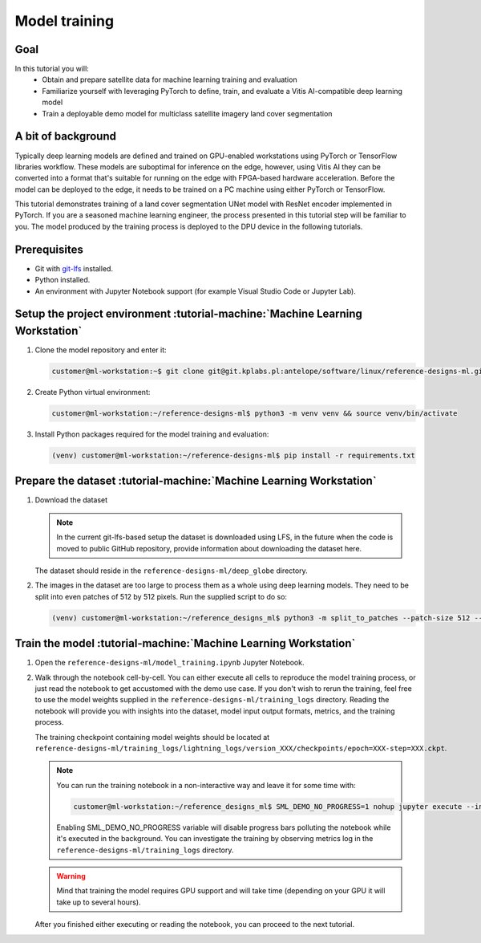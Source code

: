 Model training
==============

Goal
----
In this tutorial you will:
    - Obtain and prepare satellite data for machine learning training and evaluation
    - Familiarize yourself with leveraging PyTorch to define, train, and evaluate a Vitis AI-compatible deep learning model
    - Train a deployable demo model for multiclass satellite imagery land cover segmentation

A bit of background
-------------------
Typically deep learning models are defined and trained on GPU-enabled workstations using PyTorch or TensorFlow libraries workflow. These models are suboptimal for inference on the edge, however, using Vitis AI they can be converted into a format that's suitable for running on the edge with FPGA-based hardware acceleration. Before the model can be deployed to the edge, it needs to be trained on a PC machine using either PyTorch or TensorFlow.

This tutorial demonstrates training of a land cover segmentation UNet model with ResNet encoder implemented in PyTorch. If you are a seasoned machine learning engineer, the process presented in this tutorial step will be familiar to you. The model produced by the training process is deployed to the DPU device in the following tutorials.

Prerequisites
-------------
* Git with `git-lfs <https://git-lfs.github.com>`_ installed.
* Python installed.
* An environment with Jupyter Notebook support (for example Visual Studio Code or Jupyter Lab).

.. _setup_project:

Setup the project environment :tutorial-machine:`Machine Learning Workstation`
------------------------------------------------------------------------------

1. Clone the model repository and enter it:

   .. code-block:: shell-session

        customer@ml-workstation:~$ git clone git@git.kplabs.pl:antelope/software/linux/reference-designs-ml.git && cd reference-designs-ml

2. Create Python virtual environment:

   .. code-block:: shell-session

        customer@ml-workstation:~/reference-designs-ml$ python3 -m venv venv && source venv/bin/activate

3. Install Python packages required for the model training and evaluation:

   .. code-block:: shell-session

        (venv) customer@ml-workstation:~/reference-designs-ml$ pip install -r requirements.txt

.. _prepare_dataset:

Prepare the dataset :tutorial-machine:`Machine Learning Workstation`
--------------------------------------------------------------------

1. Download the dataset

   .. note::
       In the current git-lfs-based setup the dataset is downloaded using LFS, in the future when the code is moved to public GitHub repository, provide information about downloading the dataset here.

   The dataset should reside in the ``reference-designs-ml/deep_globe`` directory.

2. The images in the dataset are too large to process them as a whole using deep learning models. They need to be split into even patches of 512 by 512 pixels. Run the supplied script to do so:

   .. code-block:: shell-session

        (venv) customer@ml-workstation:~/reference_designs_ml$ python3 -m split_to_patches --patch-size 512 --input-dir deep_globe --output-dir deep_globe_patched

.. _train_model:

Train the model :tutorial-machine:`Machine Learning Workstation`
----------------------------------------------------------------

1. Open the ``reference-designs-ml/model_training.ipynb`` Jupyter Notebook.

2. Walk through the notebook cell-by-cell. You can either execute all cells to reproduce the model training process, or just read the notebook to get accustomed with the demo use case. If you don't wish to rerun the training, feel free to use the model weights supplied in the ``reference-designs-ml/training_logs`` directory. Reading the notebook will provide you with insights into the dataset, model input output formats, metrics, and the training process.

   The training checkpoint containing model weights should be located at ``reference-designs-ml/training_logs/lightning_logs/version_XXX/checkpoints/epoch=XXX-step=XXX.ckpt``.

   .. note::
       You can run the training notebook in a non-interactive way and leave it for some time with:

       .. code-block:: shell-session

           customer@ml-workstation:~/reference_designs_ml$ SML_DEMO_NO_PROGRESS=1 nohup jupyter execute --inplace model_training.ipynb

       Enabling SML_DEMO_NO_PROGRESS variable will disable progress bars polluting the notebook while it's executed in the background. You can investigate the training by observing metrics log in the ``reference-designs-ml/training_logs`` directory.

   .. warning::
      Mind that training the model requires GPU support and will take time (depending on your GPU it will take up to several hours).

   After you finished either executing or reading the notebook, you can proceed to the next tutorial.
